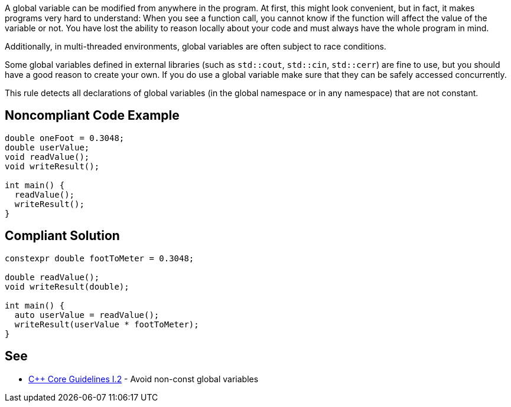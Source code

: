 A global variable can be modified from anywhere in the program. At first, this might look convenient, but in fact, it makes programs very hard to understand: When you see a function call, you cannot know if the function will affect the value of the variable or not. You have lost the ability to reason locally about your code and must always have the whole program in mind.

Additionally, in multi-threaded environments, global variables are often subject to race conditions.

Some global variables defined in external libraries (such as ``std::cout``, ``std::cin``, ``std::cerr``) are fine to use, but you should have a good reason to create your own. If you do use a global variable make sure that they can be safely accessed concurrently.

This rule detects all declarations of global variables (in the global namespace or in any namespace) that are not constant.


== Noncompliant Code Example

----
double oneFoot = 0.3048;
double userValue;
void readValue();
void writeResult();

int main() {
  readValue();
  writeResult();
}
----


== Compliant Solution

----
constexpr double footToMeter = 0.3048;

double readValue();
void writeResult(double);

int main() {
  auto userValue = readValue();
  writeResult(userValue * footToMeter);
}
----


== See

* https://github.com/isocpp/CppCoreGuidelines/blob/036324/CppCoreGuidelines.md#i2-avoid-non-const-global-variables[{cpp} Core Guidelines I.2] - Avoid non-const global variables

